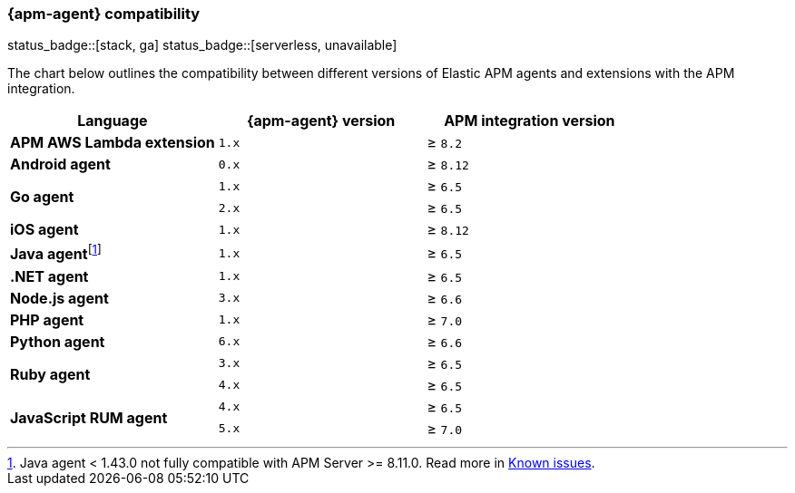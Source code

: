 [[apm-agent-server-compatibility]]
=== {apm-agent} compatibility

status_badge::[stack, ga]
status_badge::[serverless, unavailable]
pass:[<span class="availability-note"></span>]

The chart below outlines the compatibility between different versions of Elastic APM agents and extensions with the APM integration.

[options="header"]
|====
|Language |{apm-agent} version |APM integration version
// APM AWS Lambda extension
.1+|**APM AWS Lambda extension**
|`1.x` |≥ `8.2`

// Android
.1+|**Android agent**
|`0.x` |≥ `8.12`

// Go
.2+|**Go agent**
|`1.x` |≥ `6.5`
|`2.x` |≥ `6.5`

// iOS
.1+|**iOS agent**
|`1.x` |≥ `8.12`

// Java
.1+|*Java agent*{empty}footnote:[Java agent < 1.43.0 not fully compatible with APM Server >= 8.11.0. Read more in <<apm-empty-metricset-values,Known issues>>.]
|`1.x`|≥ `6.5`

// .NET
.1+|**.NET agent**
|`1.x` |≥ `6.5`

// Node
.1+|**Node.js agent**
|`3.x` |≥ `6.6`

// PHP
.1+|**PHP agent**
|`1.x` |≥ `7.0`

// Python
.1+|**Python agent**
|`6.x` |≥ `6.6`

// Ruby
.2+|**Ruby agent**
|`3.x` |≥ `6.5`
|`4.x` |≥ `6.5`

// RUM
.2+|**JavaScript RUM agent**
|`4.x` |≥ `6.5`
|`5.x` |≥ `7.0`

|====
